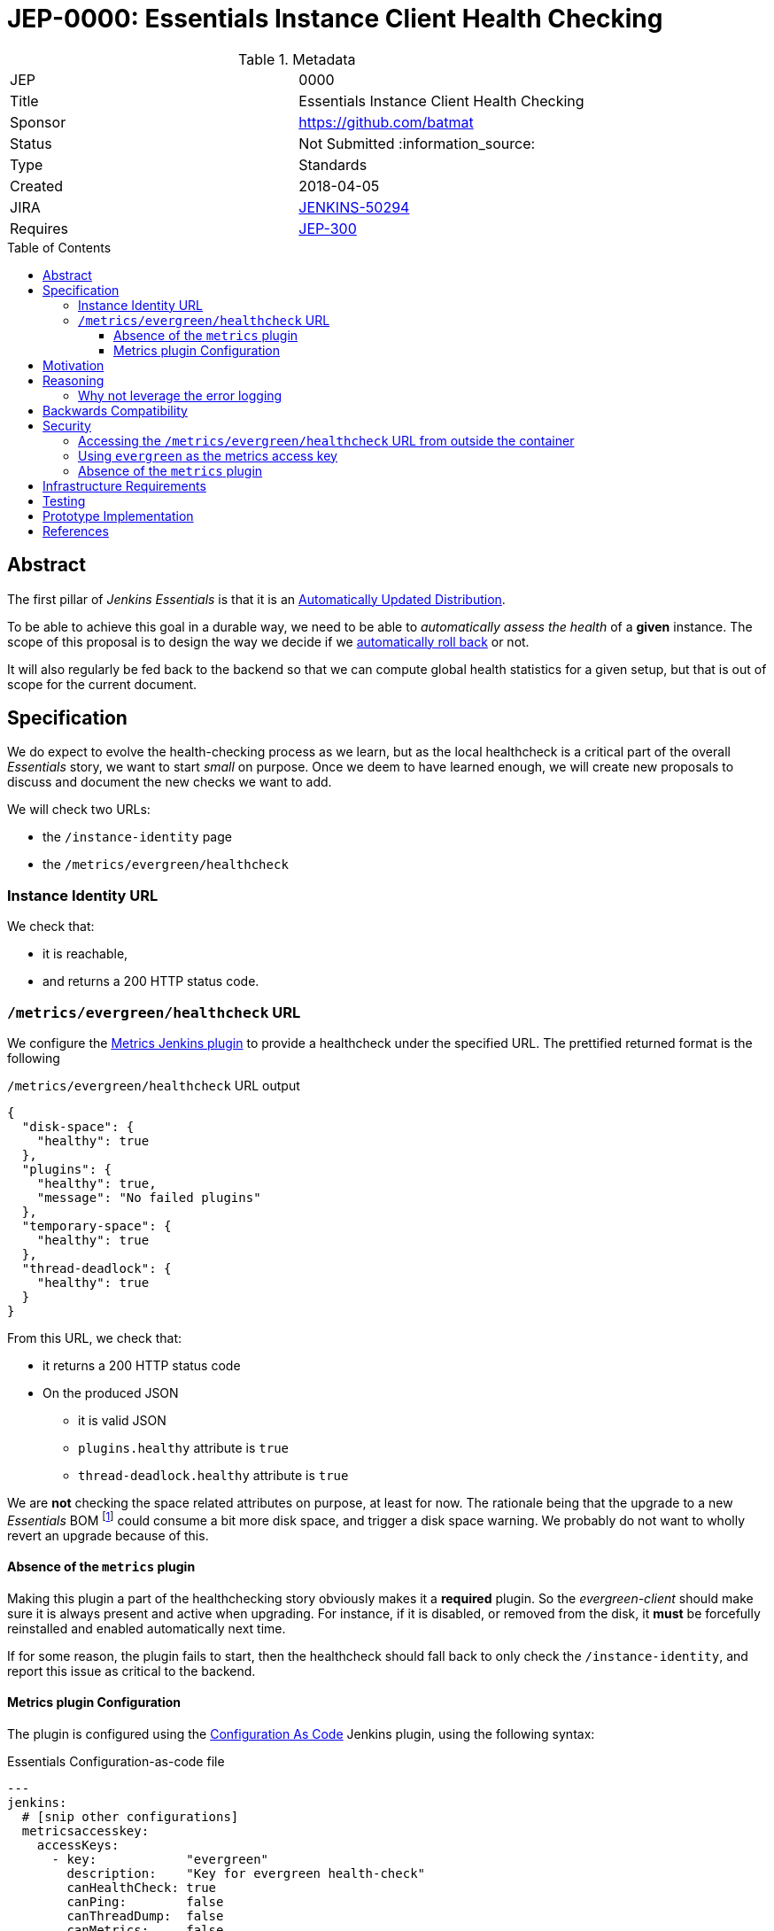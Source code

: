 = JEP-0000: Essentials Instance Client Health Checking
:toc: preamble
:toclevels: 3
ifdef::env-github[]
:tip-caption: :bulb:
:note-caption: :information_source:
:important-caption: :heavy_exclamation_mark:
:caution-caption: :fire:
:warning-caption: :warning:
endif::[]

.Metadata
[cols="2"]
|===
| JEP
| 0000

| Title
| Essentials Instance Client Health Checking

| Sponsor
| https://github.com/batmat

// Use the script `set-jep-status <jep-number> <status>` to update the status.
| Status
| Not Submitted :information_source:

| Type
| Standards

| Created
| 2018-04-05
//
//
// Uncomment if there is an associated placeholder JIRA issue.
| JIRA
| https://issues.jenkins-ci.org/browse/JENKINS-50294[JENKINS-50294]
//
//
// Uncomment if there will be a BDFL delegate for this JEP.
//| BDFL-Delegate
//| :bulb: Link to github user page :bulb:
//
//
// Uncomment if discussion will occur in forum other than jenkinsci-dev@ mailing list.
//| Discussions-To
//| :bulb: Link to where discussion and final status announcement will occur :bulb:
//
//
// Uncomment if this JEP depends on one or more other JEPs.
| Requires
| link:https://github.com/jenkinsci/jep/tree/master/jep/300[JEP-300]
//
//
// Uncomment and fill if this JEP is rendered obsolete by a later JEP
//| Superseded-By
//| :bulb: JEP-NUMBER :bulb:
//
//
// Uncomment when this JEP status is set to Accepted, Rejected or Withdrawn.
//| Resolution
//| :bulb: Link to relevant post in the jenkinsci-dev@ mailing list archives :bulb:

|===


== Abstract

The first pillar of _Jenkins Essentials_ is that it is an link:https://github.com/jenkinsci/jep/tree/master/jep/300#auto-update[Automatically Updated Distribution].

To be able to achieve this goal in a durable way, we need to be able to _automatically assess the health_ of a *given* instance.
The scope of this proposal is to design the way we decide if we link:https://github.com/jenkinsci/jep/tree/master/jep/302[automatically roll back] or not.

It will also regularly be fed back to the backend so that we can compute global health statistics for a given setup, but that is out of scope for the current document.

== Specification

We do expect to evolve the health-checking process as we learn, but as the local healthcheck is a critical part of the overall _Essentials_ story, we want to start _small_ on purpose.
Once we deem to have learned enough, we will create new proposals to discuss and document the new checks we want to add.

We will check two URLs:

* the `/instance-identity` page
* the `/metrics/evergreen/healthcheck`

=== Instance Identity URL

We check that:

* it is reachable,
* and returns a 200 HTTP status code.

=== `/metrics/evergreen/healthcheck` URL

We configure the link:https://github.com/jenkinsci/metrics-plugin/[Metrics Jenkins plugin] to provide a healthcheck under the specified URL.
The prettified returned format is the following

[source,json,title=`/metrics/evergreen/healthcheck` URL output]
{
  "disk-space": {
    "healthy": true
  },
  "plugins": {
    "healthy": true,
    "message": "No failed plugins"
  },
  "temporary-space": {
    "healthy": true
  },
  "thread-deadlock": {
    "healthy": true
  }
}

From this URL, we check that:

* it returns a 200 HTTP status code
* On the produced JSON
** it is valid JSON
** `plugins.healthy` attribute is `true`
** `thread-deadlock.healthy` attribute is `true`

We are *not* checking the space related attributes on purpose, at least for now.
The rationale being that the upgrade to a new _Essentials_ BOM
footnote:[Bill Of Materials: the configuration file describing what an Essentials release is made of: what exact WAR version, which plugins, etc.]
 could consume a bit more disk space, and trigger a disk space warning.
We probably do not want to wholly revert an upgrade because of this.

==== Absence of the `metrics` plugin

Making this plugin a part of the healthchecking story obviously makes it a *required* plugin.
So the _evergreen-client_ should make sure it is always present and active when upgrading.
For instance, if it is disabled, or removed from the disk, it *must* be forcefully reinstalled and enabled automatically next time.

If for some reason, the plugin fails to start, then the healthcheck should fall back to only check the `/instance-identity`, and report this issue as critical to the backend.

==== Metrics plugin Configuration

The plugin is configured using the link:https://github.com/jenkinsci/configuration-as-code-plugin[Configuration As Code] Jenkins plugin, using the following syntax:

[source,yaml,title=Essentials Configuration-as-code file]
---
jenkins:
  # [snip other configurations]
  metricsaccesskey:
    accessKeys:
      - key:            "evergreen"
        description:    "Key for evergreen health-check"
        canHealthCheck: true
        canPing:        false
        canThreadDump:  false
        canMetrics:     false
        origins:        "*"

== Motivation

There is nothing existing in this area.

== Reasoning

=== Why not leverage the error logging

In the link:https://github.com/jenkinsci/jep/tree/master/jep/304[JEP-304 on _Essentials Client Error Telemetry Logging_], we describe how the Jenkins instance is _publishing_ its error logging.

We are not going to use those logs for now for the reason stated previously: we do no think we know enough how to use them correctly yet.
So we are taking a careful path here: anyway, those logs are going to be sent to the backend as a one of the data points for assessing quality of given releases.

Over time, once we have a better idea of what they typically are, and how to use them, this is likely we will design a new proposal to enrich the way we do the healthchecking process from the _evergreen-client_.

== Backwards Compatibility

There are no backwards compatibility concerns related to this proposal.

== Security

[[metrics-endpoint-access]]
=== Accessing the `/metrics/evergreen/healthcheck` URL from outside the container

Though this is probably not a problematic data leak that it is accessible to anyone who would already be able to reach the server, we plan to use the `origins` field to restrict requesters to be `localhost` so that only the _evergreen-client_ can access it.

FIXME: this field seems to have an issue.
Saving it to anything from the UI seems to have no effect at all.

=== Using `evergreen` as the metrics access key

Normally, a `metrics` plugin healthcheck URL is of the format `SERVER/metrics/<access-key>/healthcheck`.

We set the the accesskey value for clarity and simplicity: this makes it unnecessary to write some logic to initialize a random access key, and have the client store or access it from somewhere.

Once the healthcheck endpoint access will be <<metrics-endpoint-access,restricted to localhost only>>, that is deemed to not an issue anymore.

=== Absence of the `metrics` plugin

An attacker could try to make the plugin fail, for instance by implementing an extension in a bad way.

If this ends up making the plugin fail to start, this should be detected by the _evergreen-client_ and it will fall back to the simpler mode when only the `/instance-identity/` URL is checked.


== Infrastructure Requirements

There are no new infrastructure requirements related to this proposal.

== Testing

[TIP]
====
If the JEP involves any kind of behavioral change to code
(whether in a Jenkins product or backend infrastructure),
give a summary of how its correctness (and, if applicable, compatibility, security, etc.) can be tested.

In the preferred case that automated tests can be developed to cover all significant changes, simply give a short summary of the nature of these tests.

If some or all of changes will require human interaction to verify, explain why automated tests are considered impractical.
Then summarize what kinds of test cases might be required: user scenarios with action steps and expected outcomes.
Might behavior vary by platform (operating system, servlet container, web browser, etc.)?
Are there foreseeable interactions between different permissible versions of components (Jenkins core, plugins, etc.)?
Are any special tools, proprietary software, or online service accounts required to exercise a related code path (Active Directory server, GitHub login, etc.)?
When will testing take place relative to merging code changes, and might retesting be required if other changes are made to this area in the future?

If this proposal requires no testing, this section may simply say:
There are no testing issues related to this proposal.
====

== Prototype Implementation

* https://github.com/jenkins-infra/evergreen and more specifically the link:https://github.com/jenkins-infra/evergreen/pull/44[PR-44].

== References

* This proposal relates to link:https://github.com/jenkinsci/jep/tree/master/jep/302[JEP-302: Evergreen snapshotting data safety system] FIXME explain relationship

[TIP]
====
Provide links to any related documents.
====

[IMPORTANT]
====
When moving this JEP from a Draft to "Accepted" or "Final" state,
include links to the pull requests and mailing list discussions which were involved in the process.
====

